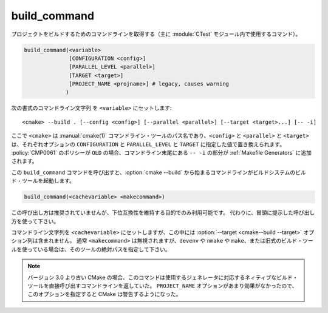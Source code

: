 build_command
-------------

プロジェクトをビルドするためのコマンドラインを取得する（主に :module:`CTest` モジュール内で使用するコマンド）。

.. code-block:: cmake

  build_command(<variable>
                [CONFIGURATION <config>]
                [PARALLEL_LEVEL <parallel>]
                [TARGET <target>]
                [PROJECT_NAME <projname>] # legacy, causes warning
               )

次の書式のコマンドライン文字列 を ``<variable>`` にセットします::

 <cmake> --build . [--config <config>] [--parallel <parallel>] [--target <target>...] [-- -i]

ここで ``<cmake>`` は :manual:`cmake(1)` コマンドライン・ツールのパス名であり、``<config>`` と ``<parallel>`` と ``<target>`` は、それぞれオプションの ``CONFIGURATION`` と ``PARALLEL_LEVEL`` と ``TARGET`` に指定した値で置き換えられます。
:policy:`CMP0061` のポリシーが ``OLD``  の場合、コマンドライン末尾にある ``-- -i`` の部分が :ref:`Makefile Generators` に追加されます。

この ``build_command`` コマンドを呼び出すと、:option:`cmake --build` から始まるコマンドラインがビルドシステムのビルド・ツールを起動します。

.. versionadded:: 3.21
  ``PARALLEL_LEVEL`` オプションで :option:`--parallel <cmake--build --parallel>` フラグを指定できるようになった。

.. code-block:: cmake

  build_command(<cachevariable> <makecommand>)

この呼び出し方は推奨されていませんが、下位互換性を維持する目的でのみ利用可能です。
代わりに、冒頭に提示した呼び出し方を使って下さい。

コマンドライン文字列を ``<cachevariable>`` にセットしますが、この中には :option:`--target <cmake--build --target>` オプション列は含まれません。
通常 ``<makecommand>`` は無視されますが、``devenv`` や ``nmake`` や ``make``、または旧式のビルド・ツールを使っている場合は、そのツールの絶対パスを指定して下さい。

.. note::
 バージョン 3.0 より古い CMake の場合、このコマンドは使用するジェネレータに対応するネィティブなビルド・ツールを直接呼び出すコマンドラインを返していた。
 ``PROJECT_NAME`` オプションがあまり効果がなかったので、このオプションを指定すると CMake は警告するようになった。
